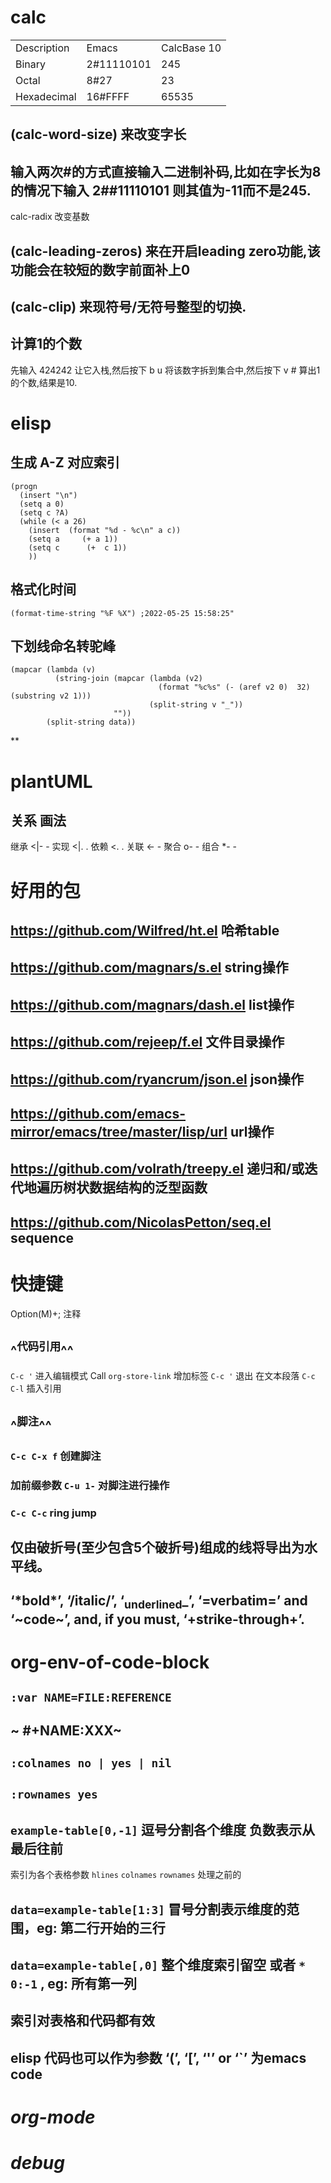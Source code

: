 * calc
| Description | Emacs | CalcBase 10|
|Binary	|2#11110101|	245|
|Octal |	8#27	| 23 |
|Hexadecimal |	16#FFFF |	65535|
** (calc-word-size) 来改变字长
** 输入两次#的方式直接输入二进制补码,比如在字长为8的情况下输入 2##11110101 则其值为-11而不是245.
calc-radix 改变基数
** (calc-leading-zeros) 来在开启leading zero功能,该功能会在较短的数字前面补上0
** (calc-clip) 来现符号/无符号整型的切换.
** 计算1的个数
先输入 424242 让它入栈,然后按下 b u 将该数字拆到集合中,然后按下 v # 算出1的个数,结果是10.
* elisp
** 生成 A-Z 对应索引
#+BEGIN_SRC elisp
(progn
  (insert "\n")
  (setq a 0)
  (setq c ?A)
  (while (< a 26)
    (insert  (format "%d - %c\n" a c))
    (setq a     (+ a 1))
    (setq c      (+  c 1))
    ))
#+END_SRC
** 格式化时间

#+BEGIN_SRC elisp
(format-time-string "%F %X") ;2022-05-25 15:58:25"
#+END_SRC
** 下划线命名转驼峰

#+BEGIN_SRC elisp
  (mapcar (lambda (v)
            (string-join (mapcar (lambda (v2)
                                   (format "%c%s" (- (aref v2 0)  32) (substring v2 1)))
                                 (split-string v "_"))
                         ""))
          (split-string data))
#+END_SRC
**
* plantUML
:PROPERTIES:
:collapsed: true
:END:
** 关系	画法
继承	<|- -
实现	<|. .
依赖	<. .
关联	<- -
聚合	o- -
组合	*- -
* 好用的包
:PROPERTIES:
:collapsed: true
:END:
** https://github.com/Wilfred/ht.el  哈希table
** https://github.com/magnars/s.el  string操作
** https://github.com/magnars/dash.el  list操作
** https://github.com/rejeep/f.el 文件目录操作
** https://github.com/ryancrum/json.el json操作
** https://github.com/emacs-mirror/emacs/tree/master/lisp/url  url操作
** https://github.com/volrath/treepy.el 递归和/或迭代地遍历树状数据结构的泛型函数
** https://github.com/NicolasPetton/seq.el  sequence
* 快捷键
:PROPERTIES:
:collapsed: true
:END:
Option(M)+;  注释
** ^^代码引用^^
~C-c '~ 进入编辑模式
Call =org-store-link= 增加标签
~C-c '~ 退出 在文本段落 ~C-c C-l~ 插入引用
** ^^脚注^^
*** ~C-c C-x f~ 创建脚注
*** 加前缀参数 ~C-u 1-~ 对脚注进行操作
*** ~C-c C-c~ ring jump
** 仅由破折号(至少包含5个破折号)组成的线将导出为水平线。
** ‘*bold*’, ‘/italic/’, ‘_underlined_’, ‘=verbatim=’ and ‘~code~’, and, if you must, ‘+strike-through+’.
* org-env-of-code-block
:PROPERTIES:
:collapsed: true
:END:
** ~:var NAME=FILE:REFERENCE~
** ~ #+NAME:XXX~
** ~:colnames no | yes | nil~
** ~:rownames yes~
** ~example-table[0,-1]~ 逗号分割各个维度 负数表示从最后往前 
#+BEGIN_TIP
索引为各个表格参数 ~hlines~ ~colnames~ ~rownames~ 处理之前的
#+END_TIP
** ~data=example-table[1:3]~ 冒号分割表示维度的范围，eg: 第二行开始的三行
** ~data=example-table[,0]~ 整个维度索引留空 或者 ~*~ ~0:-1~ , eg: 所有第一列
** 索引对表格和代码都有效
** elisp 代码也可以作为参数 ‘(’, ‘[’, ‘'’ or ‘`’ 为emacs code
* [[org-mode]]
* [[debug]]